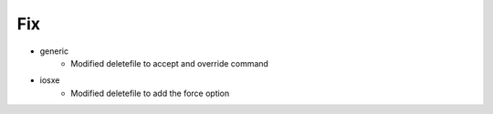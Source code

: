 --------------------------------------------------------------------------------
                                      Fix                                       
--------------------------------------------------------------------------------

* generic
    * Modified deletefile to accept and override command

* iosxe
    * Modified deletefile to add the force option


